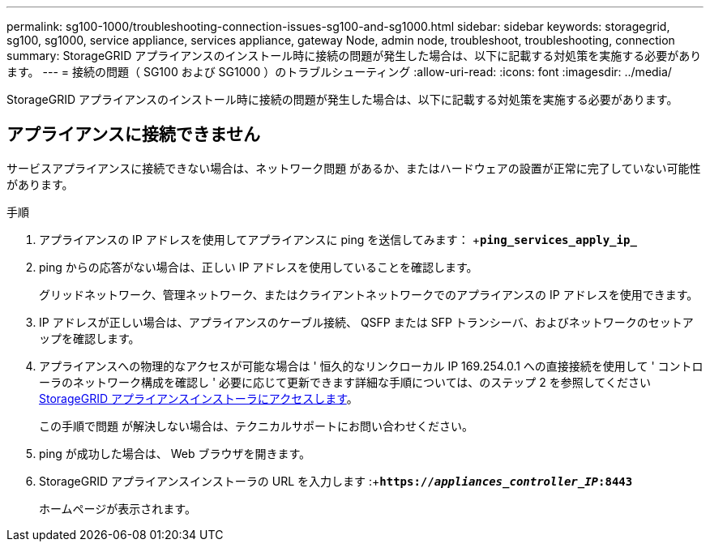 ---
permalink: sg100-1000/troubleshooting-connection-issues-sg100-and-sg1000.html 
sidebar: sidebar 
keywords: storagegrid, sg100, sg1000, service appliance, services appliance, gateway Node, admin node, troubleshoot, troubleshooting, connection 
summary: StorageGRID アプライアンスのインストール時に接続の問題が発生した場合は、以下に記載する対処策を実施する必要があります。 
---
= 接続の問題（ SG100 および SG1000 ）のトラブルシューティング
:allow-uri-read: 
:icons: font
:imagesdir: ../media/


[role="lead"]
StorageGRID アプライアンスのインストール時に接続の問題が発生した場合は、以下に記載する対処策を実施する必要があります。



== アプライアンスに接続できません

サービスアプライアンスに接続できない場合は、ネットワーク問題 があるか、またはハードウェアの設置が正常に完了していない可能性があります。

.手順
. アプライアンスの IP アドレスを使用してアプライアンスに ping を送信してみます： +`*ping_services_apply_ip_*`
. ping からの応答がない場合は、正しい IP アドレスを使用していることを確認します。
+
グリッドネットワーク、管理ネットワーク、またはクライアントネットワークでのアプライアンスの IP アドレスを使用できます。

. IP アドレスが正しい場合は、アプライアンスのケーブル接続、 QSFP または SFP トランシーバ、およびネットワークのセットアップを確認します。
. アプライアンスへの物理的なアクセスが可能な場合は ' 恒久的なリンクローカル IP 169.254.0.1 への直接接続を使用して ' コントローラのネットワーク構成を確認し ' 必要に応じて更新できます詳細な手順については、のステップ 2 を参照してください xref:..//sg100-1000/accessing-storagegrid-appliance-installer-sg100-and-sg1000.adoc[StorageGRID アプライアンスインストーラにアクセスします]。
+
この手順で問題 が解決しない場合は、テクニカルサポートにお問い合わせください。

. ping が成功した場合は、 Web ブラウザを開きます。
. StorageGRID アプライアンスインストーラの URL を入力します :+`*https://_appliances_controller_IP_:8443*`
+
ホームページが表示されます。


